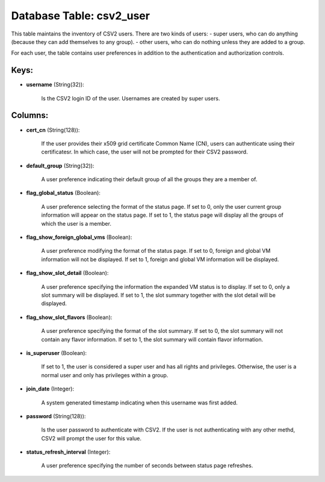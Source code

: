 .. File generated by /opt/cloudscheduler/utilities/schema_doc - DO NOT EDIT
..
.. To modify the contents of this file:
..   1. edit the template file ".../cloudscheduler/docs/schema_doc/tables/csv2_user.yaml"
..   2. run the utility ".../cloudscheduler/utilities/schema_doc"
..

Database Table: csv2_user
=========================

This table maintains the inventory of CSV2 users. There are two kinds
of users: - super users, who can do anything (because they can
add themselves to any group). - other users, who can do nothing
unless they are added to a group.

For each user, the table contains user preferences in addition to the
authentication and authorization controls.


Keys:
^^^^^

* **username** (String(32)):

      Is the CSV2 login ID of the user. Usernames are created by
      super users.


Columns:
^^^^^^^^

* **cert_cn** (String(128)):

      If the user provides their x509 grid certificate Common Name (CN), users
      can authenticate using their certificatesr. In which case, the user will not
      be prompted for their CSV2 password.

* **default_group** (String(32)):

      A user preference indicating their default group of all the groups they
      are a member of.

* **flag_global_status** (Boolean):

      A user preference selecting the format of the status page. If set
      to 0, only the user current group information will appear on the
      status page. If set to 1, the status page will display all
      the groups of which the user is a member.

* **flag_show_foreign_global_vms** (Boolean):

      A user preference modifying the format of the status page. If set
      to 0, foreign and global VM information will not be displayed. If
      set to 1, foreign and global VM information will be displayed.

* **flag_show_slot_detail** (Boolean):

      A user preference specifying the information the expanded VM status is to
      display. If set to 0, only a slot summary will be displayed.
      If set to 1, the slot summary together with the slot detail
      will be displayed.

* **flag_show_slot_flavors** (Boolean):

      A user preference specifying the format of the slot summary. If set
      to 0, the slot summary will not contain any flavor information. If
      set to 1, the slot summary will contain flavor information.

* **is_superuser** (Boolean):

      If set to 1, the user is considered a super user and
      has all rights and privileges. Otherwise, the user is a normal user
      and only has privileges within a group.

* **join_date** (Integer):

      A system generated timestamp indicating when this username was first added.

* **password** (String(128)):

      Is the user password to authenticate with CSV2. If the user is
      not authenticating with any other methd, CSV2 will prompt the user for
      this value.

* **status_refresh_interval** (Integer):

      A user preference specifying the number of seconds between status page refreshes.

